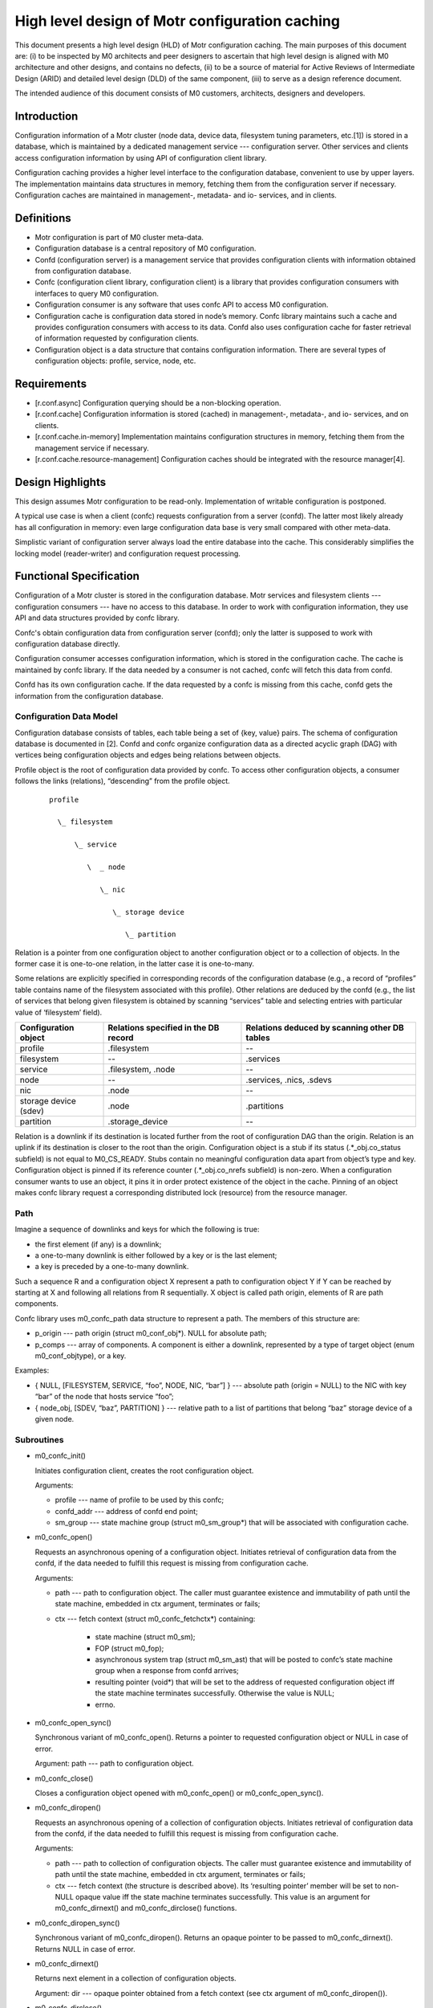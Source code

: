 ====================================================
High level design of Motr configuration caching 
====================================================

This document presents a high level design (HLD) of Motr configuration caching. The main purposes of this document are: (i) to be inspected by M0 architects and peer designers to ascertain that high level design is aligned with M0 architecture and other designs, and contains no defects, (ii) to be a source of material for Active Reviews of Intermediate Design (ARID) and detailed level design (DLD) of the same component, (iii) to serve as a design reference document. 

The intended audience of this document consists of M0 customers, architects, designers and developers. 

*************
Introduction
*************

Configuration information of a Motr cluster (node data, device data, filesystem tuning parameters, etc.[1]) is stored in a database, which is maintained by a dedicated management service --- configuration server.  Other services and clients access configuration information by using API of configuration client library.

Configuration caching provides a higher level interface to the configuration database, convenient to use by upper layers. The implementation maintains data structures in memory, fetching them from the configuration server if necessary. Configuration caches are maintained in management-, metadata- and io- services, and in clients. 

*************
Definitions
************* 

- Motr configuration is part of M0 cluster meta-data. 

- Configuration database is a central repository of M0 configuration. 

- Confd (configuration server) is a management service that provides configuration clients with information obtained from configuration database. 

- Confc (configuration client library, configuration client) is a library that provides configuration consumers with interfaces to query M0 configuration. 

- Configuration consumer is any software that uses confc API to access M0 configuration. 

- Configuration cache is configuration data stored in node’s memory. Confc library maintains such a cache and provides configuration consumers with access to its data. Confd also uses configuration cache for faster retrieval of information requested by configuration clients. 

- Configuration object is a data structure that contains configuration information. There are several types of configuration objects: profile, service, node, etc. 

*****************
Requirements
*****************

- [r.conf.async]  Configuration querying should be a non-blocking operation. 

- [r.conf.cache]  Configuration information is stored (cached) in management-, metadata-, and io- services, and on clients. 

- [r.conf.cache.in-memory]  Implementation maintains configuration structures in memory, fetching them from the management service if necessary. 

- [r.conf.cache.resource-management]  Configuration caches should be integrated with the resource manager[4].

*******************
Design Highlights
*******************

This design assumes Motr configuration to be read-only. Implementation of writable configuration is postponed. 
 
A typical use case is when a client (confc) requests configuration from a server (confd). The latter most likely already has all configuration in memory: even large configuration data base is very small compared with other meta-data.

Simplistic variant of configuration server always load the entire database into the cache.  This considerably simplifies the locking model (reader-writer) and configuration request processing. 

*************************
Functional Specification
*************************

Configuration of a Motr cluster is stored in the configuration database. Motr services and filesystem clients --- configuration consumers --- have no access to this database. In order to work with configuration information, they use API and data structures provided by confc library. 

Confc's obtain configuration data from configuration server (confd); only the latter is supposed to work with configuration database directly.

Configuration consumer accesses configuration information, which is stored in the configuration cache. The cache is maintained by confc library. If the data needed by a consumer is not cached, confc will fetch this data from confd. 

Confd has its own configuration cache. If the data requested by a confc is missing from this cache, confd gets the information from the configuration database.

Configuration Data Model
==============================

Configuration database consists of tables, each table being a set of {key, value} pairs. The schema of configuration database is documented in [2]. Confd and confc organize configuration data as a directed acyclic graph (DAG) with vertices being configuration objects and edges being relations between objects.

Profile object is the root of configuration data provided by confc. To access other configuration objects, a consumer follows the links (relations), “descending” from the profile object. 

 ::

  profile 

    \_ filesystem 

        \_ service 

           \  _ node 

              \_ nic 

                 \_ storage device 

                    \_ partition 

Relation is a pointer from one configuration object to another configuration object or to a collection of objects. In the former case it is one-to-one relation, in the latter case it is one-to-many. 

Some relations are explicitly specified in corresponding records of the configuration database (e.g., a record of “profiles” table contains name of the filesystem associated with this profile).  Other relations are deduced by the confd (e.g., the list of services that belong given filesystem is obtained by scanning “services” table and selecting entries with particular value of ‘filesystem’ field).

+-----------------------------------+--------------------------------------------------+-----------------------------------------------+
|Configuration object               |Relations specified in the DB record              |Relations deduced by scanning other DB tables  |
+===================================+==================================================+===============================================+
|profile                            |.filesystem                                       |--                                             |
+-----------------------------------+--------------------------------------------------+-----------------------------------------------+
|filesystem                         |--                                                |.services                                      |
+-----------------------------------+--------------------------------------------------+-----------------------------------------------+
|service                            |.filesystem,  .node                               |--                                             |
+-----------------------------------+--------------------------------------------------+-----------------------------------------------+
|node                               |--                                                |.services,  .nics,  .sdevs                     |
+-----------------------------------+--------------------------------------------------+-----------------------------------------------+
|nic                                |.node                                             |--                                             |
+-----------------------------------+--------------------------------------------------+-----------------------------------------------+
|storage device (sdev)              |.node                                             |.partitions                                    |
+-----------------------------------+--------------------------------------------------+-----------------------------------------------+
|partition                          |.storage_device                                   |--                                             |
+-----------------------------------+--------------------------------------------------+-----------------------------------------------+

Relation is a downlink if its destination is located further from the root of configuration DAG than the origin. Relation is an uplink if its destination is closer to the root than the origin. Configuration object is a stub if its status (.*_obj.co_status subfield) is not equal to M0_CS_READY. Stubs contain no meaningful configuration data apart from object’s type and key. Configuration object is pinned if its reference counter (.*_obj.co_nrefs subfield) is non-zero.  When a configuration consumer wants to use an object, it pins it in order protect existence of the object in the cache. Pinning of an object makes confc library request a corresponding distributed lock (resource) from the resource manager. 

Path
=====

Imagine a sequence of downlinks and keys for which the following is true: 

- the first element (if any) is a downlink; 

- a one-to-many downlink is either followed by a key or is the last element; 

- a key is preceded by a one-to-many downlink. 

Such a sequence R and a configuration object X represent a path to configuration object Y if Y can be reached by starting at X and following all relations from R sequentially.  X object is called path origin, elements of R are path components. 

Confc library uses m0_confc_path data structure to represent a path. The members of this structure are: 

- p_origin --- path origin (struct m0_conf_obj*). NULL for absolute path; 

- p_comps --- array of components. A component is either a downlink, represented by a type of target object (enum m0_conf_objtype), or a key. 

Examples:

- { NULL, [FILESYSTEM, SERVICE, “foo”, NODE, NIC, “bar”] } --- absolute path (origin = NULL) to the NIC with key “bar” of the node that hosts service “foo”; 

- { node_obj, [SDEV, “baz”, PARTITION] } --- relative path to a list of partitions that belong “baz” storage device of a given node. 

Subroutines
==============

- m0_confc_init() 

  Initiates configuration client, creates the root configuration object. 

  Arguments: 

  - profile --- name of profile to be used by this confc; 

  - confd_addr --- address of confd end point; 

  - sm_group --- state machine group (struct m0_sm_group*) that will be associated with configuration cache.


- m0_confc_open() 

  Requests an asynchronous opening of a configuration object. Initiates retrieval of configuration data from the confd, if the data needed to fulfill this request is missing from configuration cache.  

  Arguments:

  - path --- path to configuration object. The caller must guarantee existence and immutability of path until the state machine, embedded in ctx argument, terminates or fails;

  - ctx --- fetch context (struct m0_confc_fetchctx*) containing:

     - state machine (struct m0_sm); 

     - FOP (struct m0_fop); 

     - asynchronous system trap (struct m0_sm_ast) that will be posted to confc’s state machine group when a response from confd arrives; 

     - resulting pointer (void*) that will be set to the address of requested configuration object iff the state machine terminates successfully. Otherwise the value is NULL; 

     - errno. 

- m0_confc_open_sync() 

  Synchronous variant of m0_confc_open(). Returns a pointer to requested configuration object or NULL in case of error. 

  Argument: path --- path to configuration object. 

- m0_confc_close() 

  Closes a configuration object opened with m0_confc_open() or m0_confc_open_sync().

- m0_confc_diropen() 

  Requests an asynchronous opening of a collection of configuration objects. Initiates retrieval of configuration data from the confd, if the data needed to fulfill this request is missing from configuration cache. 

  Arguments:

  - path --- path to collection of configuration objects. The caller must guarantee existence and immutability of path until the state machine, embedded in ctx argument, terminates or fails; 

  - ctx --- fetch context (the structure is described above). Its ‘resulting pointer’ member will be set to non-NULL opaque value iff the state machine terminates successfully. This value is an argument for m0_confc_dirnext() and m0_confc_dirclose() functions.

- m0_confc_diropen_sync() 

  Synchronous variant of m0_confc_diropen(). Returns an opaque pointer to be passed to m0_confc_dirnext(). Returns NULL in case of error. 

- m0_confc_dirnext() 

  Returns next element in a collection of configuration objects. 

  Argument: dir --- opaque pointer obtained from a fetch context (see ctx argument of m0_confc_diropen()). 

- m0_confc_dirclose() 

  Closes a collection of configuration objects opened with m0_confc_diropen() or m0_confc_diropen_sync(). 

  Argument: dir --- opaque pointer obtained from a fetch context. 
    
- m0_confc_fini() 

  Terminating routine: destroys configuration cache, freeing allocated memory.

FOP Types
=================

Confc requests configuration information by sending m0_conf_fetch FOP to confd.  This FOP contains the path to the requested configuration object/directory.  Note that the path in FOP may be shorter then the path originally specified in m0_confc_*open*() call: if some of the objects are already present in confc cache, there is no reason to re-fetch them from confd.

Confd replies to m0_conf_fetch with m0_conf_fetch_resp FOP, containing: 

- status of the retrieval operation (0 = success, -Exxx = failure); 

- array (SEQUENCE in .ff terms) of configuration object descriptors.

If the last past component, specified in m0_conf_fetch, denotes a directory (i.e., a collection of configuration objects), then confd’s reply must include descriptors of all the configuration objects of this directory.  For example, if a path targets a collection of partitions, then m0_conf_fetch_resp should describe every partition of the targeted collection.   

Note that in the future, configuration data will be transferred from confd to confc using RPC bulk interfaces. Current implementation embeds configuration information in a response FOP and uses encoding and decoding functions generated by fop2c from .ff description. 

**************************
Logical Specification
**************************

Confd service is parametrized by address of the end point, associated with this service, and path to the configuration database. Confd state machine, created by the request handler[3], obtains requested configuration (either from configuration cache or from configuration database; in the latter case the data gets added to the cache), generates a response FOP (m0_conf_fetch_resp) populated with configuration information, and sends it back to confc.

Confc is parametrized by name of profile, address of confd end point, and state machine group.  When m0_confc_fetch() function is called, confc checks whether all of the requested configuration data is available in cache. If something is missing, confc sends request to the confd. When response arrives, confc updates the configuration cache. 

Conformance
==================

- [i.conf.async]: m0_confc_fetch() is an asynchronous non-blocking call. Confc state machine keeps the information about the progress of the query. 

- [i.conf.cache]: confc components, used by Motr services and filesystem clients, maintain the caches of configuration data. 

- [i.conf.cache.in-memory]: a confc obtains configuration from the confd and builds in-memory data structure in the address space of configuration consumer. 

- [r.conf.cache.resource-management]: prior to pinning configuration object or modifying configuration cache, configuration module (confd or confc) requests appropriate resource from the resource manager. 

Dependencies
=============

- [configuration.schema]  The confd is aware of the schema of configuration database. The actual schema is defined by another task[2] and is beyond the scope of this document. 

- [confc.startup]  Parameters, needed by confc startup procedure, are provided by calling code (presumably the request handler or the service startup logic). 

Security Model
===============

No security model is defined. 

Refinement
=============

- [r.conf.confc.kernel]  Confc library must be implemented for the kernel. 

- [r.conf.confc.user]  Confc library must be implement for user space. 

- [r.conf.confd]  Confd service must be implemented for user space. 

- [r.conf.cache.data-model]  The implementation should organize configuration information as outlined in sections above. The same data structures should be used for confc and confd caches, if possible. Configuration structures must be kept in memory. 

- [r.conf.cache.pinning]  Pinning of an object protects existence of this object in the cache. Pinned object can be moved from stub condition to “ready”. 

- [r.conf.cache.unique-objects]  Configuration cache must not contain multiple objects with the same identity (identity of a configuration object is a tuple of type and key). 

**********
State
**********

Confd and confc modules define state machines for asynchronous non-blocking processing of configuration requests.  State diagrams of such machines are shown below. 

States, events, transitions
============================

While a confd state machine is in CHECK_SERIALIZE state, it keeps configuration cache locked. LOAD state unlocks the cache, fetches missing objects from the configuration database, and falls back to CHECK_SERIALIZE. After configuration object is successfully loaded from the database, its status is set to M0_CS_READY and its channel (m0_conf_obj::co_chan) is broadcasted. 

Configuration cache is associated with a state machine group (m0_sm_group). While a confc state machine is in CHECK state, it keeps the state machine group locked. 

GROW_CACHE state releases state machine lock and performs the following actions for every configuration descriptor decoded from confd’s response (m0_conf_fetch_resp): 

- lock the state machine group; 

- make sure that target object of every relation, mentioned by the descriptor, is present in cache (stubs are created for absent target objects); 

- if an object with described identity (type and key) already exists in cache and its status is M0_CS_READY then compare existing object with the one received from confd, reporting inequality by means of ADDB API; 

- if an object with described identify already exists and is a stub then fill it with the received configuration data, change its status to M0_CS_READY, and announce status update on object’s channel; 

- unlock the state machine group. 

State Variants
================

If a confc state machine in GROW_CACHE state, while trying to add an object, finds that the object with this key already exists, then either the existing object is a stub or new and existing objects are equal. 

This invariant is also applicable to LOAD state of a confd state machine.

Concurrency Control
=====================

Confd
------
Several confd state machines (FOMs) can work with configuration cache --- read from it and add new objects to it --- concurrently. 

A confd state machine keeps configuration cache locked while examining its completeness (i.e., checking whether it has enough data to fulfill confc’s request) and serializing configuration data into response FOP. Another confd state machine is unable to enter CHECK_SERIALIZE state until the mutex, embedded into configuration cache data structure (m0_conf_cache::cc_lock), is released.

The same lock is used to prevent concurrent modifications to configuration DAG.  A confd state machine must hold m0_conf_cache::cc_lock in order to add new configuration object to the cache or fill a stub object with configuration data.  

Confc
------

Configuration cache at confc side is shared by configuration consumers that read from it and confc state machines that traverse the cache and add new objects to it. Consumers and state machines can work with configuration cache concurrently.

Implementation of confc serializes state transitions by means of a state machine group, associated with configuration cache. It is up to upper layers to decide whether this group will be used exclusively for confc or for some other state machines as well. 

The state machine group is locked by a confc state machine running in CHECK state. The lock (m0_sm_group::s_lock) is also acquired by a confc state machine for time interval needed to append new configuration object to the cache. 

Configuration consumers must pin the objects they are using (and not to forget to unpin them afterwards, of course). Pinned configuration objects cannot be deleted by confc library but those that have zero references may be deleted at any moment (e.g., when another consumer thread calls m0_confc_fini()). 

***********
Analysis
***********

Scalability
=================

Present design assumes that there is exactly one configuration server per cluster. The problem is that however fast a confd is, the amount of data it can serve per fixed time is limited (the same goes for the number of requests it can process). Given big enough number of confc’s willing to obtain configuration simultaneously (e.g., when a cluster is starting), RPC timeouts are inevitable. 

One of the possible solutions (which will probably be employed anyway, in one form or another) is to make configuration consumers keep on re-fetching the configuration data until a request succeeds or a maximum number of retries is reached.  Another solution is to replicate the configuration database and have as many confd’s as there are replicas. Both solutions are beyond the scope of this document. 

Of course, once a confc has configuration data cached it will not need to fetch the same data from confd again (at least not until configuration is updated, which is not going to happen in this incarnation of M0 configuration system). 

Other
==========

In the presence of resource manager, the invariant mentioned in the above sections is maintained by the resource manager. In the absence of resource manager, the invariant is maintained by the “cache is read-append-only” property. 

Rationale
==========

Rejected: 

- m0_confc_lookup() function that returns configuration record given name of configuration database table and record’s key; 

- YAML for configuration data serialization. 

  (Rationale: YAML is not convenient to be parsed in the kernel. It is much simpler to use encoding and decoding functions generated by fop2c from .ff description.) 

Postponed: 

- writable configuration; 

- configuration auto-discovery; 

- using RPC bulk interfaces for transmitting configuration data. 

Pointer to the root configuration object cannot be embedded in m0_reqh structure, because filesystem clients do not have request handler (yet). 

Installation
===============

- Configuration database is created with ‘yaml2db’ utility (the product of ‘configuration.devenum’ component). 

- Confd is a management service, started by request handler. It is installed together with Motr. 

- Confc is a library that configuration consumers link with. 


**References**


- [1] Configuration one-pager 

- [2] HLD of configuration.schema 

- [3] HLD of request handler 

- [4] HLD of resource management interfaces 

- [5] configuration.caching drafts 

